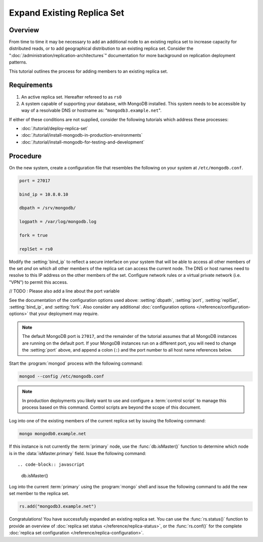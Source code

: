 ===========================
Expand Existing Replica Set
===========================

.. default-domain:: mongodb

Overview
--------

From time to time it may be necessary to add an additional node to an
existing replica set to increase capacity for distributed reads, or to
add geographical distribution to an existing replica set. Consider the
":doc:`/administration/replication-architectures`" documentation for
more background on replication deployment patterns.

This tutorial outlines the process for adding members to an existing
replica set.

Requirements
------------

1. An active replica set. Hereafter refereed to as ``rs0``

2. A system capable of supporting your database, with MongoDB
   installed. This system needs to be accessible by way of a
   resolvable DNS or hostname as: "``mongodb3.example.net``".

If either of these conditions are not supplied, consider the following
tutorials which address these processes:

- :doc:`/tutorial/deploy-replica-set`

- :doc:`/tutorial/install-mongodb-in-production-environments`

- :doc:`/tutorial/install-mongodb-for-testing-and-development`

Procedure
---------

On the new system, create a configuration file that resembles the
following on your system at ``/etc/mongodb.conf``.

.. code-block:: cfg

   port = 27017

   bind_ip = 10.8.0.10

   dbpath = /srv/mongodb/

   logpath = /var/log/mongodb.log

   fork = true

   replSet = rs0

Modify the :setting:`bind_ip` to reflect a secure interface on
your system that will be able to access all other members of the set
*and* on which all other members of the replica set can access the
current node. The DNS or host names need to resolve to this IP address
on the other members of the set. Configure network rules or a virtual
private network (i.e. "VPN") to permit this access.

// TODO : Please also add a line about the port variable

See the documentation of the configuration options used above:
:setting:`dbpath`, :setting:`port`, :setting:`replSet`,
:setting:`bind_ip`, and :setting:`fork`. Also consider any additional
:doc:`configuration options </reference/configuration-options>` that
your deployment may require.

.. note::

   The default MongoDB port is ``27017``, and the remainder of the
   tutorial assumes that all MongoDB instances are running on the
   default port. If your MongoDB instances run on a different port,
   you will need to change the :setting:`port` above, and append a
   colon (``:``) and the port number to all host name references
   below.

Start the :program:`mongod` process with the following command:

.. code-block:: sh

   mongod --config /etc/mongodb.conf

.. note::

   In production deployments you likely want to use and configure a
   :term:`control script` to manage this process based on this
   command. Control scripts are beyond the scope of this document.

Log into one of the existing members of the current replica set by
issuing the following command:

.. code-block:: sh

   mongo mongodb0.example.net

If this instance is not currently the :term:`primary` node, use the
:func:`db.isMaster()` function to determine which node is in the
:data:`isMaster.primary` field. Issue the following command: ::

.. code-block:: javascript

   db.isMaster()

Log into the current :term:`primary` using the :program:`mongo` shell
and issue the following command to add the new set member to the
replica set.

.. code-block:: javascript

   rs.add("mongodb3.example.net")

Congratulations! You have successfully expanded an existing replica
set. You can use the :func:`rs.status()` function to provide an
overview of :doc:`replica set status </reference/replica-status>`, or
the :func:`rs.conf()` for the complete :doc:`replica set
configuration </reference/replica-configuration>`.
